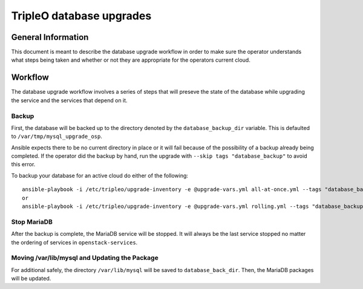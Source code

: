 =========================
TripleO database upgrades
=========================

General Information
===================

This document is meant to describe the database upgrade workflow in order to
make sure the operator understands what steps being taken and whether or not
they are appropriate for the operators current cloud.

Workflow
========

The database upgrade workflow involves a series of steps that will preseve the
state of the database while upgrading the service and the services that depend
on it.

Backup
------

First, the database will be backed up to the directory denoted by the
``database_backup_dir`` variable. This is defaulted to
``/var/tmp/mysql_upgrade_osp``.

Ansible expects there to be no current directory in place or it will fail
because of the possibility of a backup already being completed. If the operator
did the backup by hand, run the upgrade with ``--skip tags "database_backup"``
to avoid this error.

To backup your database for an active cloud do either of the following::

   ansible-playbook -i /etc/tripleo/upgrade-inventory -e @upgrade-vars.yml all-at-once.yml --tags "database_backup"
   or
   ansible-playbook -i /etc/tripleo/upgrade-inventory -e @upgrade-vars.yml rolling.yml --tags "database_backup"

Stop MariaDB
------------

After the backup is complete, the MariaDB service will be stopped. It will
always be the last service stopped no matter the ordering of services in
``openstack-services``.

Moving /var/lib/mysql and Updating the Package
----------------------------------------------

For additional safely, the directory ``/var/lib/mysql`` will be saved to
``database_back_dir``.  Then, the MariaDB packages will be updated.
